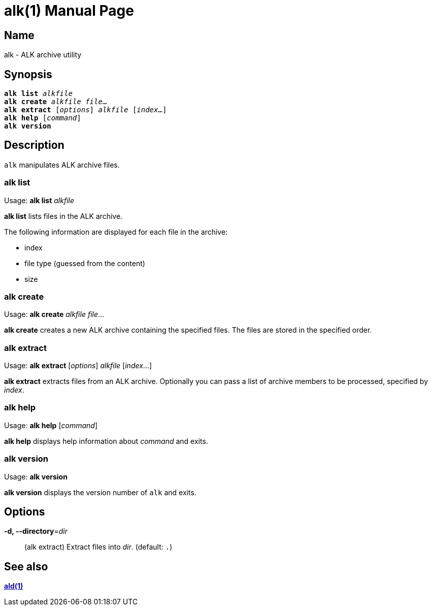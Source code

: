 = alk(1)
:doctype: manpage
:manmanual: sys3c manual
:mansource: sys3c

== Name
alk - ALK archive utility

== Synopsis
[verse]
*alk list* _alkfile_
*alk create* _alkfile_ _file_...
*alk extract* [_options_] _alkfile_ [_index_...]
*alk help* [_command_]
*alk version*

== Description
`alk` manipulates ALK archive files.

=== alk list
Usage: *alk list* _alkfile_

*alk list* lists files in the ALK archive.

The following information are displayed for each file in the archive:

* index
* file type (guessed from the content)
* size

=== alk create
Usage: *alk create* _alkfile_ _file_...

*alk create* creates a new ALK archive containing the specified files. The
files are stored in the specified order.

=== alk extract
Usage: *alk extract* [_options_] _alkfile_ [_index_...]

*alk extract* extracts files from an ALK archive. Optionally you can pass a list
of archive members to be processed, specified by _index_.

=== alk help
Usage: *alk help* [_command_]

*alk help* displays help information about _command_ and exits.

=== alk version
Usage: *alk version*

*alk version* displays the version number of `alk` and exits.

== Options
*-d, --directory*=_dir_::
  (alk extract)
  Extract files into _dir_. (default: `.`)

== See also
xref:ald.adoc[*ald(1)*]
